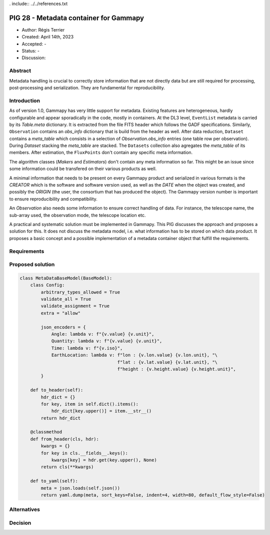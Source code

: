 . include:: ../../references.txt

.. _pig-028:

***************************************
PIG 28 - Metadata container for Gammapy
***************************************

* Author: Régis Terrier
* Created: April 14th, 2023
* Accepted: -
* Status: -
* Discussion:

Abstract
========

Metadata handling is crucial to correctly store information that are not directly data
but are still required for processing, post-processing and serialization. They are
fundamental for reproducibility.

Introduction
============

As of version 1.0, Gammapy has very little support for metadata. Existing features are
heterogeneous, hardly configurable and appear sporadically in the code, mostly in
containers. At the DL3 level, ``EventList`` metadata is carried by its `Table.meta` dictionary.
It is extracted from the  file FITS header which follows the GADF specifications.
Similarly, ``Observation`` contains an `obs_info` dictionary that is build from the header as well.
After data reduction, ``Dataset`` contains a `meta_table` which
consists in a selection of `Observation.obs_info` entries (one table row per observation).
During `Dataset` stacking the `meta_table` are stacked. The ``Datasets`` collection also
agregates the `meta_table` of its members. After estimation, the ``FluxPoints`` don't
contain any specific meta information.

The algorithm classes (`Makers` and `Estimators`) don't contain any meta information so far.
This might be an issue since some information  could be transfered on their various products
as well.

A minimal information that needs to be present on every Gammapy product and serialized
in various formats is the `CREATOR` which is the software and software version used,
as well as the `DATE` when the object was created, and possibly the `ORIGIN` (the user,
the consortium that has produced the object). The Gammapy version number is important to ensure
reproducibility and compatibility.

An `Observation` also needs some information to ensure correct handling of data. For instance,
the telescope name, the sub-array used, the observation mode, the telescope location etc.

A practical and systematic solution must be implemented in Gammapy. This PIG discusses
the approach and proposes a solution for this. It does not discuss the metadata model, i.e.
what information has to be stored on which data product. It proposes a basic concept and
a possible implementation of a metadata container object that fulfill the requirements.

Requirements
============

Proposed solution
=================

.. code::

    class MetaDataBaseModel(BaseModel):
        class Config:
            arbitrary_types_allowed = True
            validate_all = True
            validate_assignment = True
            extra = "allow"
            
            json_encoders = {
                Angle: lambda v: f"{v.value} {v.unit}",
                Quantity: lambda v: f"{v.value} {v.unit}",
                Time: lambda v: f"{v.iso}",
                EarthLocation: lambda v: f"lon : {v.lon.value} {v.lon.unit}, "\
                                         f"lat : {v.lat.value} {v.lat.unit}, "\
                                         f"height : {v.height.value} {v.height.unit}",
            }

        def to_header(self):
            hdr_dict = {}
            for key, item in self.dict().items():
                hdr_dict[key.upper()] = item.__str__()
            return hdr_dict

        @classmethod
        def from_header(cls, hdr):
            kwargs = {}
            for key in cls.__fields__.keys():
                kwargs[key] = hdr.get(key.upper(), None)
            return cls(**kwargs)

        def to_yaml(self):
            meta = json.loads(self.json())
            return yaml.dump(meta, sort_keys=False, indent=4, width=80, default_flow_style=False)


Alternatives
============

Decision
========

